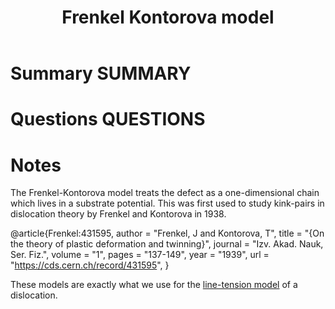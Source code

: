 #+TITLE: Frenkel Kontorova model
* Summary :SUMMARY:
* Questions :QUESTIONS:
* Notes
  :LOGBOOK:
  CLOCK: [2021-07-01 Thu 15:34]--[2021-07-01 Thu 15:35] =>  0:01
  :END:

  The Frenkel-Kontorova model treats the defect as a one-dimensional
  chain which lives in a substrate potential. This was first used to
  study kink-pairs in dislocation theory by Frenkel and Kontorova
  in 1938.

  @article{Frenkel:431595,
      author        = "Frenkel, J and Kontorova, T",
      title         = "{On the theory of plastic deformation and twinning}",
      journal       = "Izv. Akad. Nauk, Ser. Fiz.",
      volume        = "1",
      pages         = "137-149",
      year          = "1939",
      url           = "https://cds.cern.ch/record/431595",
}

  These models are exactly what we use for the
  [[file:2021-07-01--15-19-59--line_tension_model.org][line-tension model]] of a dislocation.


